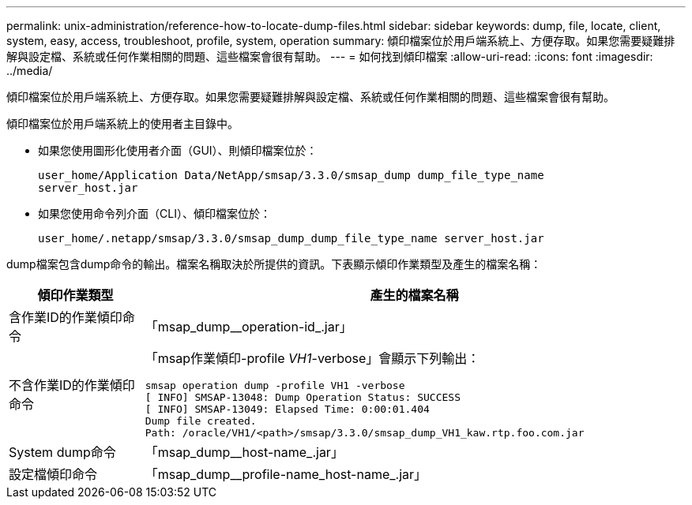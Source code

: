 ---
permalink: unix-administration/reference-how-to-locate-dump-files.html 
sidebar: sidebar 
keywords: dump, file, locate, client, system, easy, access, troubleshoot, profile, system, operation 
summary: 傾印檔案位於用戶端系統上、方便存取。如果您需要疑難排解與設定檔、系統或任何作業相關的問題、這些檔案會很有幫助。 
---
= 如何找到傾印檔案
:allow-uri-read: 
:icons: font
:imagesdir: ../media/


[role="lead"]
傾印檔案位於用戶端系統上、方便存取。如果您需要疑難排解與設定檔、系統或任何作業相關的問題、這些檔案會很有幫助。

傾印檔案位於用戶端系統上的使用者主目錄中。

* 如果您使用圖形化使用者介面（GUI）、則傾印檔案位於：
+
[listing]
----
user_home/Application Data/NetApp/smsap/3.3.0/smsap_dump dump_file_type_name
server_host.jar
----
* 如果您使用命令列介面（CLI）、傾印檔案位於：
+
[listing]
----
user_home/.netapp/smsap/3.3.0/smsap_dump_dump_file_type_name server_host.jar
----


dump檔案包含dump命令的輸出。檔案名稱取決於所提供的資訊。下表顯示傾印作業類型及產生的檔案名稱：

[cols="1a,4a"]
|===
| 傾印作業類型 | 產生的檔案名稱 


 a| 
含作業ID的作業傾印命令
 a| 
「msap_dump__operation-id_.jar」



 a| 
不含作業ID的作業傾印命令
 a| 
「msap作業傾印-profile _VH1_-verbose」會顯示下列輸出：

[listing]
----
smsap operation dump -profile VH1 -verbose
[ INFO] SMSAP-13048: Dump Operation Status: SUCCESS
[ INFO] SMSAP-13049: Elapsed Time: 0:00:01.404
Dump file created.
Path: /oracle/VH1/<path>/smsap/3.3.0/smsap_dump_VH1_kaw.rtp.foo.com.jar
----


 a| 
System dump命令
 a| 
「msap_dump__host-name_.jar」



 a| 
設定檔傾印命令
 a| 
「msap_dump__profile-name_host-name_.jar」

|===
